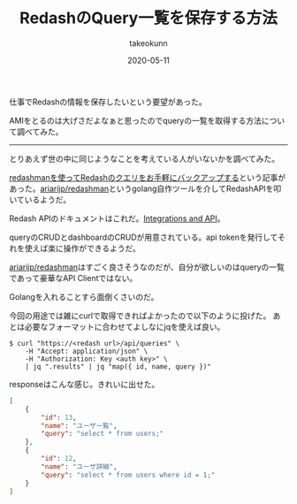 :PROPERTIES:
:ID:       04431347-7282-4700-874E-4436E832DC9B
:mtime:    20231203232911
:ctime:    20221215023651
:END:
#+TITLE: RedashのQuery一覧を保存する方法
#+AUTHOR: takeokunn
#+DESCRIPTION: RedashのQuery一覧を保存する方法
#+DATE: 2020-05-11
#+HUGO_BASE_DIR: ../../
#+HUGO_SECTION: posts/permanent
#+HUGO_CATEGORIES: permanent
#+HUGO_TAGS: permanent redash
#+HUGO_DRAFT: false
#+STARTUP: content
#+STARTUP: nohideblocks

仕事でRedashの情報を保存したいという要望があった。

AMIをとるのは大げさだよなぁと思ったのでqueryの一覧を取得する方法について調べてみた。

--------------

とりあえず世の中に同じようなことを考えている人がいないかを調べてみた。

[[http://ariarijp.hatenablog.com/entry/redash-query-backup-with-redashman][redashmanを使ってRedashのクエリをお手軽にバックアップする]]という記事があった。[[https://github.com/ariarijp/redashman][ariarijp/redashman]]というgolang自作ツールを介してRedashAPIを叩いているようだ。

Redash APIのドキュメントはこれだ。[[https://redash.io/help/user-guide/integrations-and-api/api][Integrations and API]]。

queryのCRUDとdashboardのCRUDが用意されている。api tokenを発行してそれを使えば楽に操作ができるようだ。

[[https://github.com/ariarijp/redashman][ariarijp/redashman]]はすごく良さそうなのだが、自分が欲しいのはqueryの一覧であって豪華なAPI Clientではない。

Golangを入れることすら面倒くさいのだ。

今回の用途では雑にcurlで取得できればよかったので以下のように投げた。
あとは必要なフォーマットに合わせてよしなにjqを使えば良い。

#+begin_src shell
  $ curl "https://<redash url>/api/queries" \
      -H "Accept: application/json" \
      -H "Authorization: Key <auth key>" \
      | jq ".results" | jq "map({ id, name, query })"
#+end_src

responseはこんな感じ。きれいに出せた。

#+begin_src json
  [
      {
          "id": 13,
          "name": "ユーザ一覧",
          "query": "select * from users;"
      },
      {
          "id": 12,
          "name": "ユーザ詳細",
          "query": "select * from users where id = 1;"
      }
  ]
#+end_src
